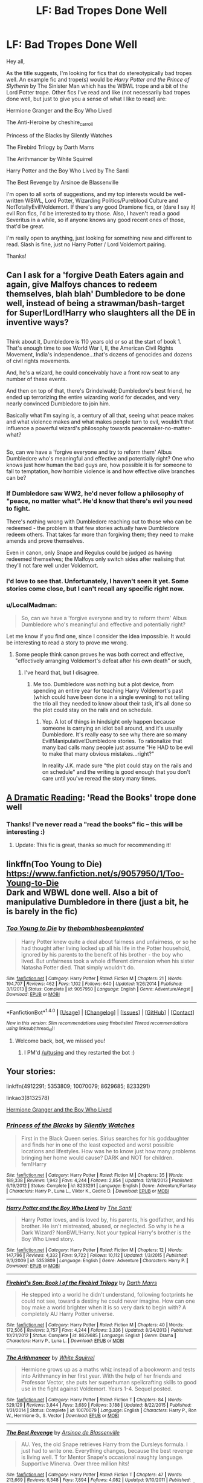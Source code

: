 #+TITLE: LF: Bad Tropes Done Well

* LF: Bad Tropes Done Well
:PROPERTIES:
:Author: Flye_Autumne
:Score: 30
:DateUnix: 1495763032.0
:DateShort: 2017-May-26
:FlairText: Request
:END:
Hey all,

As the title suggests, I'm looking for fics that do stereotypically bad tropes well. An example fic and trope(s) would be /Harry Potter and the Prince of Slytherin/ by The Sinister Man which has the WBWL trope and a bit of the Lord Potter trope. Other fics I've read and like (not necessarily bad tropes done well, but just to give you a sense of what I like to read) are:

Hermione Granger and the Boy Who Lived

The Anti-Heroine by cheshire_carroll

Princess of the Blacks by Silently Watches

The Firebird Trilogy by Darth Marrs

The Arithmancer by White Squirrel

Harry Potter and the Boy Who Lived by The Santi

The Best Revenge by Arsinoe de Blassenville

I'm open to all sorts of suggestions, and my top interests would be well-written WBWL, Lord Potter, Wizarding Politics/Pureblood Culture and NotTotallyEvil!Voldemort. If there's any good Dramione fics, or (dare I say it) evil Ron fics, I'd be interested to try those. Also, I haven't read a good Severitus in a while, so if anyone knows any good recent ones of those, that'd be great.

I'm really open to anything, just looking for something new and different to read. Slash is fine, just no Harry Potter / Lord Voldemort pairing.

Thanks!


** Can I ask for a 'forgive Death Eaters again and again, give Malfoys chances to redeem themselves, blah blah' Dumbledore to be done well, instead of being a strawman/bash-target for Super!Lord!Harry who slaughters all the DE in inventive ways?

** 
   :PROPERTIES:
   :CUSTOM_ID: section
   :END:
Think about it, Dumbledore is 110 years old or so at the start of book 1. That's enough time to see World War I, II, the American Civil Rights Movement, India's independence...that's dozens of genocides and dozens of civil rights movements.

And, he's a wizard, he could conceivably have a front row seat to any number of these events.

And then on top of that, there's Grindelwald; Dumbledore's best friend, he ended up terrorizing the entire wizarding world for decades, and very nearly convinced Dumbledore to join him.

Basically what I'm saying is, a century of all that, seeing what peace makes and what violence makes and what makes people turn to evil, wouldn't that influence a powerful wizard's philosophy towards peacemaker-no-matter-what?

** 
   :PROPERTIES:
   :CUSTOM_ID: section-1
   :END:
So, can we have a 'forgive everyone and try to reform them' Albus Dumbledore who's meaningful and effective and potentially right? One who knows just how human the bad guys are, how possible it is for someone to fall to temptation, how horrible violence is and how effective olive branches can be?
:PROPERTIES:
:Author: Avaday_Daydream
:Score: 27
:DateUnix: 1495768539.0
:DateShort: 2017-May-26
:END:

*** If Dumbledore saw WW2, he'd never follow a philosophy of "peace, no matter what". He'd know that there's evil you need to fight.

There's nothing wrong with Dumbledore reaching out to those who can be redeemed - the problem is that few stories actually have Dumbledore redeem others. That takes far more than forgiving them; they need to make amends and prove themselves.

Even in canon, only Snape and Regulus could be judged as having redeemed themselves; the Malfoys only switch sides after realising that they'll not fare well under Voldemort.
:PROPERTIES:
:Author: Starfox5
:Score: 10
:DateUnix: 1495787122.0
:DateShort: 2017-May-26
:END:


*** I'd love to see that. Unfortunately, I haven't seen it yet. Some stories come close, but I can't recall any specific right now.
:PROPERTIES:
:Author: nothorse
:Score: 1
:DateUnix: 1495784251.0
:DateShort: 2017-May-26
:END:


*** u/LocalMadman:
#+begin_quote
  So, can we have a 'forgive everyone and try to reform them' Albus Dumbledore who's meaningful and effective and potentially right?
#+end_quote

Let me know if you find one, since I consider the idea impossible. It would be interesting to read a story to prove me wrong.
:PROPERTIES:
:Author: LocalMadman
:Score: 1
:DateUnix: 1495807810.0
:DateShort: 2017-May-26
:END:

**** Some people think canon proves he was both correct and effective, "effectively arranging Voldemort's defeat after his own death" or such,
:PROPERTIES:
:Author: Starfox5
:Score: 2
:DateUnix: 1495822997.0
:DateShort: 2017-May-26
:END:

***** I've heard that, but I disagree.
:PROPERTIES:
:Author: LocalMadman
:Score: 3
:DateUnix: 1495827768.0
:DateShort: 2017-May-27
:END:

****** Me too. Dumbledore was nothing but a plot device, from spending an entire year for teaching Harry Voldemort's past (which could have been done in a single evening) to not telling the trio all they needed to know about their task, it's all done so the plot could stay on the rails and on schedule.
:PROPERTIES:
:Author: Starfox5
:Score: 5
:DateUnix: 1495828057.0
:DateShort: 2017-May-27
:END:

******* Yep. A lot of things in hindsight only happen because someone is carrying an idiot ball around, and it's usually Dumbledore. It's really easy to see why there are so many Evil!Manipulative!Dumbledore stories. To rationalize that many bad calls many people just assume "He HAD to be evil to make that many obvious mistakes...right?"

In reality J.K. made sure "the plot could stay on the rails and on schedule" and the writing is good enough that you don't care until you've reread the story many times.
:PROPERTIES:
:Author: LocalMadman
:Score: 4
:DateUnix: 1495828817.0
:DateShort: 2017-May-27
:END:


** [[https://www.fanfiction.net/s/12324284/1/A-Dramatic-Reading][A Dramatic Reading]]: 'Read the Books' trope done well
:PROPERTIES:
:Author: InquisitorCOC
:Score: 14
:DateUnix: 1495764479.0
:DateShort: 2017-May-26
:END:

*** Thanks! I've never read a "read the books" fic -- this will be interesting :)
:PROPERTIES:
:Author: Flye_Autumne
:Score: 2
:DateUnix: 1495764654.0
:DateShort: 2017-May-26
:END:

**** Update: This fic is great, thanks so much for recommending it!
:PROPERTIES:
:Author: Flye_Autumne
:Score: 2
:DateUnix: 1495766008.0
:DateShort: 2017-May-26
:END:


** linkffn(Too Young to Die)\\
[[https://www.fanfiction.net/s/9057950/1/Too-Young-to-Die]]\\
Dark and WBWL done well. Also a bit of manipulative Dumbledore in there (just a bit, he is barely in the fic)
:PROPERTIES:
:Author: BobVosh
:Score: 5
:DateUnix: 1495787878.0
:DateShort: 2017-May-26
:END:

*** [[http://www.fanfiction.net/s/9057950/1/][*/Too Young to Die/*]] by [[https://www.fanfiction.net/u/4573056/thebombhasbeenplanted][/thebombhasbeenplanted/]]

#+begin_quote
  Harry Potter knew quite a deal about fairness and unfairness, or so he had thought after living locked up all his life in the Potter household, ignored by his parents to the benefit of his brother - the boy who lived. But unfairness took a whole different dimension when his sister Natasha Potter died. That simply wouldn't do.
#+end_quote

^{/Site/: [[http://www.fanfiction.net/][fanfiction.net]] *|* /Category/: Harry Potter *|* /Rated/: Fiction M *|* /Chapters/: 21 *|* /Words/: 194,707 *|* /Reviews/: 462 *|* /Favs/: 1,102 *|* /Follows/: 640 *|* /Updated/: 1/26/2014 *|* /Published/: 3/1/2013 *|* /Status/: Complete *|* /id/: 9057950 *|* /Language/: English *|* /Genre/: Adventure/Angst *|* /Download/: [[http://www.ff2ebook.com/old/ffn-bot/index.php?id=9057950&source=ff&filetype=epub][EPUB]] or [[http://www.ff2ebook.com/old/ffn-bot/index.php?id=9057950&source=ff&filetype=mobi][MOBI]]}

--------------

*FanfictionBot*^{1.4.0} *|* [[[https://github.com/tusing/reddit-ffn-bot/wiki/Usage][Usage]]] | [[[https://github.com/tusing/reddit-ffn-bot/wiki/Changelog][Changelog]]] | [[[https://github.com/tusing/reddit-ffn-bot/issues/][Issues]]] | [[[https://github.com/tusing/reddit-ffn-bot/][GitHub]]] | [[[https://www.reddit.com/message/compose?to=tusing][Contact]]]

^{/New in this version: Slim recommendations using/ ffnbot!slim! /Thread recommendations using/ linksub(thread_id)!}
:PROPERTIES:
:Author: FanfictionBot
:Score: 1
:DateUnix: 1495790389.0
:DateShort: 2017-May-26
:END:

**** Welcome back, bot, we missed you!
:PROPERTIES:
:Author: deirox
:Score: 8
:DateUnix: 1495790904.0
:DateShort: 2017-May-26
:END:

***** I PM'd [[/u/tusing]] and they restarted the bot :)
:PROPERTIES:
:Author: bluspacecow
:Score: 5
:DateUnix: 1495794859.0
:DateShort: 2017-May-26
:END:


** Your stories:

linkffn(4912291; 5353809; 10070079; 8629685; 8233291)

linkao3(8132578)

[[https://www.tthfanfic.org/Story-30822/DianeCastle+Hermione+Granger+and+the+Boy+Who+Lived.htm][Hermione Granger and the Boy Who Lived]]
:PROPERTIES:
:Author: SaberToothedRock
:Score: 5
:DateUnix: 1495796717.0
:DateShort: 2017-May-26
:END:

*** [[http://www.fanfiction.net/s/8233291/1/][*/Princess of the Blacks/*]] by [[https://www.fanfiction.net/u/4036441/Silently-Watches][/Silently Watches/]]

#+begin_quote
  First in the Black Queen series. Sirius searches for his goddaughter and finds her in one of the least expected and worst possible locations and lifestyles. How was he to know just how many problems bringing her home would cause? DARK and NOT for children. fem!Harry
#+end_quote

^{/Site/: [[http://www.fanfiction.net/][fanfiction.net]] *|* /Category/: Harry Potter *|* /Rated/: Fiction M *|* /Chapters/: 35 *|* /Words/: 189,338 *|* /Reviews/: 1,942 *|* /Favs/: 4,244 *|* /Follows/: 2,854 *|* /Updated/: 12/18/2013 *|* /Published/: 6/19/2012 *|* /Status/: Complete *|* /id/: 8233291 *|* /Language/: English *|* /Genre/: Adventure/Fantasy *|* /Characters/: Harry P., Luna L., Viktor K., Cedric D. *|* /Download/: [[http://www.ff2ebook.com/old/ffn-bot/index.php?id=8233291&source=ff&filetype=epub][EPUB]] or [[http://www.ff2ebook.com/old/ffn-bot/index.php?id=8233291&source=ff&filetype=mobi][MOBI]]}

--------------

[[http://www.fanfiction.net/s/5353809/1/][*/Harry Potter and the Boy Who Lived/*]] by [[https://www.fanfiction.net/u/1239654/The-Santi][/The Santi/]]

#+begin_quote
  Harry Potter loves, and is loved by, his parents, his godfather, and his brother. He isn't mistreated, abused, or neglected. So why is he a Dark Wizard? NonBWL!Harry. Not your typical Harry's brother is the Boy Who Lived story.
#+end_quote

^{/Site/: [[http://www.fanfiction.net/][fanfiction.net]] *|* /Category/: Harry Potter *|* /Rated/: Fiction M *|* /Chapters/: 12 *|* /Words/: 147,796 *|* /Reviews/: 4,332 *|* /Favs/: 9,722 *|* /Follows/: 10,112 *|* /Updated/: 1/3/2015 *|* /Published/: 9/3/2009 *|* /id/: 5353809 *|* /Language/: English *|* /Genre/: Adventure *|* /Characters/: Harry P. *|* /Download/: [[http://www.ff2ebook.com/old/ffn-bot/index.php?id=5353809&source=ff&filetype=epub][EPUB]] or [[http://www.ff2ebook.com/old/ffn-bot/index.php?id=5353809&source=ff&filetype=mobi][MOBI]]}

--------------

[[http://www.fanfiction.net/s/8629685/1/][*/Firebird's Son: Book I of the Firebird Trilogy/*]] by [[https://www.fanfiction.net/u/1229909/Darth-Marrs][/Darth Marrs/]]

#+begin_quote
  He stepped into a world he didn't understand, following footprints he could not see, toward a destiny he could never imagine. How can one boy make a world brighter when it is so very dark to begin with? A completely AU Harry Potter universe.
#+end_quote

^{/Site/: [[http://www.fanfiction.net/][fanfiction.net]] *|* /Category/: Harry Potter *|* /Rated/: Fiction M *|* /Chapters/: 40 *|* /Words/: 172,506 *|* /Reviews/: 3,757 *|* /Favs/: 4,244 *|* /Follows/: 3,336 *|* /Updated/: 8/24/2013 *|* /Published/: 10/21/2012 *|* /Status/: Complete *|* /id/: 8629685 *|* /Language/: English *|* /Genre/: Drama *|* /Characters/: Harry P., Luna L. *|* /Download/: [[http://www.ff2ebook.com/old/ffn-bot/index.php?id=8629685&source=ff&filetype=epub][EPUB]] or [[http://www.ff2ebook.com/old/ffn-bot/index.php?id=8629685&source=ff&filetype=mobi][MOBI]]}

--------------

[[http://www.fanfiction.net/s/10070079/1/][*/The Arithmancer/*]] by [[https://www.fanfiction.net/u/5339762/White-Squirrel][/White Squirrel/]]

#+begin_quote
  Hermione grows up as a maths whiz instead of a bookworm and tests into Arithmancy in her first year. With the help of her friends and Professor Vector, she puts her superhuman spellcrafting skills to good use in the fight against Voldemort. Years 1-4. Sequel posted.
#+end_quote

^{/Site/: [[http://www.fanfiction.net/][fanfiction.net]] *|* /Category/: Harry Potter *|* /Rated/: Fiction T *|* /Chapters/: 84 *|* /Words/: 529,129 *|* /Reviews/: 3,844 *|* /Favs/: 3,689 *|* /Follows/: 3,188 *|* /Updated/: 8/22/2015 *|* /Published/: 1/31/2014 *|* /Status/: Complete *|* /id/: 10070079 *|* /Language/: English *|* /Characters/: Harry P., Ron W., Hermione G., S. Vector *|* /Download/: [[http://www.ff2ebook.com/old/ffn-bot/index.php?id=10070079&source=ff&filetype=epub][EPUB]] or [[http://www.ff2ebook.com/old/ffn-bot/index.php?id=10070079&source=ff&filetype=mobi][MOBI]]}

--------------

[[http://www.fanfiction.net/s/4912291/1/][*/The Best Revenge/*]] by [[https://www.fanfiction.net/u/352534/Arsinoe-de-Blassenville][/Arsinoe de Blassenville/]]

#+begin_quote
  AU. Yes, the old Snape retrieves Harry from the Dursleys formula. I just had to write one. Everything changes, because the best revenge is living well. T for Mentor Snape's occasional naughty language. Supportive Minerva. Over three million hits!
#+end_quote

^{/Site/: [[http://www.fanfiction.net/][fanfiction.net]] *|* /Category/: Harry Potter *|* /Rated/: Fiction T *|* /Chapters/: 47 *|* /Words/: 213,669 *|* /Reviews/: 6,348 *|* /Favs/: 7,894 *|* /Follows/: 4,082 *|* /Updated/: 9/10/2011 *|* /Published/: 3/9/2009 *|* /Status/: Complete *|* /id/: 4912291 *|* /Language/: English *|* /Genre/: Drama/Adventure *|* /Characters/: Harry P., Severus S. *|* /Download/: [[http://www.ff2ebook.com/old/ffn-bot/index.php?id=4912291&source=ff&filetype=epub][EPUB]] or [[http://www.ff2ebook.com/old/ffn-bot/index.php?id=4912291&source=ff&filetype=mobi][MOBI]]}

--------------

[[http://archiveofourown.org/works/8132578][*/The Anti-Heroine/*]] by [[http://www.archiveofourown.org/users/cheshire_carroll/pseuds/cheshire_carroll][/cheshire_carroll/]]

#+begin_quote
  Hermione Granger knows she's not a good person. Disillusioned with life at only twelve years old; she is cynical, manipulative, ruthless and, above all else, a survivor. For six years she has lived on the streets of London with only her sharp mind and her sharper knives to keep her alive, but a letter from an owl changes everything for Hermione, and the bond she forms on the Hogwarts Express with a timid boy with broken glasses, skinny wrists and a lightning-shaped scar will change the whole of Wizarding Britain.  Main Pairing: Harry Potter/Hermione Granger/Tom Riddle
#+end_quote

^{/Site/: [[http://www.archiveofourown.org/][Archive of Our Own]] *|* /Fandom/: Harry Potter - J. K. Rowling *|* /Published/: 2016-09-25 *|* /Updated/: 2017-05-13 *|* /Words/: 365681 *|* /Chapters/: 54/? *|* /Comments/: 381 *|* /Kudos/: 1558 *|* /Bookmarks/: 450 *|* /Hits/: 32486 *|* /ID/: 8132578 *|* /Download/: [[http://archiveofourown.org/downloads/ch/cheshire_carroll/8132578/The%20AntiHeroine.epub?updated_at=1495269921][EPUB]] or [[http://archiveofourown.org/downloads/ch/cheshire_carroll/8132578/The%20AntiHeroine.mobi?updated_at=1495269921][MOBI]]}

--------------

*FanfictionBot*^{1.4.0} *|* [[[https://github.com/tusing/reddit-ffn-bot/wiki/Usage][Usage]]] | [[[https://github.com/tusing/reddit-ffn-bot/wiki/Changelog][Changelog]]] | [[[https://github.com/tusing/reddit-ffn-bot/issues/][Issues]]] | [[[https://github.com/tusing/reddit-ffn-bot/][GitHub]]] | [[[https://www.reddit.com/message/compose?to=tusing][Contact]]]

^{/New in this version: Slim recommendations using/ ffnbot!slim! /Thread recommendations using/ linksub(thread_id)!}
:PROPERTIES:
:Author: FanfictionBot
:Score: 1
:DateUnix: 1495796752.0
:DateShort: 2017-May-26
:END:


** Linkffn(Dodging Prison and Stealing Witches) is basically right up your alley, with tons of politicking Lord...well, not quite Potter, seeing as he's also the WBWL.
:PROPERTIES:
:Author: oops_i_made_a_typi
:Score: 11
:DateUnix: 1495766708.0
:DateShort: 2017-May-26
:END:


** I made a similar thread a while back. [[https://www.reddit.com/r/HPfanfiction/comments/6715do/request_tired_old_tropes_done_well/]]
:PROPERTIES:
:Author: NouvelleVoix
:Score: 3
:DateUnix: 1495769175.0
:DateShort: 2017-May-26
:END:


** linkffn(A long journey home) has "Phoenix Animagus" done well.
:PROPERTIES:
:Author: fflai
:Score: 2
:DateUnix: 1495818110.0
:DateShort: 2017-May-26
:END:

*** [[http://www.fanfiction.net/s/9860311/1/][*/A Long Journey Home/*]] by [[https://www.fanfiction.net/u/236698/Rakeesh][/Rakeesh/]]

#+begin_quote
  In one world, it was Harry Potter who defeated Voldemort. In another, it was Jasmine Potter instead. But her victory wasn't the end - her struggles continued long afterward. And began long, long before. (fem!Harry, powerful!Harry, sporadic updates)
#+end_quote

^{/Site/: [[http://www.fanfiction.net/][fanfiction.net]] *|* /Category/: Harry Potter *|* /Rated/: Fiction T *|* /Chapters/: 14 *|* /Words/: 203,334 *|* /Reviews/: 824 *|* /Favs/: 2,578 *|* /Follows/: 2,886 *|* /Updated/: 3/6 *|* /Published/: 11/19/2013 *|* /id/: 9860311 *|* /Language/: English *|* /Genre/: Drama/Adventure *|* /Characters/: Harry P., Ron W., Hermione G. *|* /Download/: [[http://www.ff2ebook.com/old/ffn-bot/index.php?id=9860311&source=ff&filetype=epub][EPUB]] or [[http://www.ff2ebook.com/old/ffn-bot/index.php?id=9860311&source=ff&filetype=mobi][MOBI]]}

--------------

*FanfictionBot*^{1.4.0} *|* [[[https://github.com/tusing/reddit-ffn-bot/wiki/Usage][Usage]]] | [[[https://github.com/tusing/reddit-ffn-bot/wiki/Changelog][Changelog]]] | [[[https://github.com/tusing/reddit-ffn-bot/issues/][Issues]]] | [[[https://github.com/tusing/reddit-ffn-bot/][GitHub]]] | [[[https://www.reddit.com/message/compose?to=tusing][Contact]]]

^{/New in this version: Slim recommendations using/ ffnbot!slim! /Thread recommendations using/ linksub(thread_id)!}
:PROPERTIES:
:Author: FanfictionBot
:Score: 1
:DateUnix: 1495818133.0
:DateShort: 2017-May-26
:END:


*** I've read that one! It was a good read.
:PROPERTIES:
:Author: Flye_Autumne
:Score: 1
:DateUnix: 1495819454.0
:DateShort: 2017-May-26
:END:


** [deleted]
:PROPERTIES:
:Score: 2
:DateUnix: 1495807852.0
:DateShort: 2017-May-26
:END:

*** [[http://www.fanfiction.net/s/9720211/1/][*/The Merging/*]] by [[https://www.fanfiction.net/u/2102558/Shaydrall][/Shaydrall/]]

#+begin_quote
  The Dementor attack on Harry leaves him kissed with his wand broken in an alleyway. Somehow surviving, the mystery remains unanswered as the new year draws closer, buried by the looming conflict the Order scrambles to prepare for. Buried by the prospect of his toughest year at Hogwarts yet. In the face of his fate, what can he do but keep moving forwards?
#+end_quote

^{/Site/: [[http://www.fanfiction.net/][fanfiction.net]] *|* /Category/: Harry Potter *|* /Rated/: Fiction T *|* /Chapters/: 23 *|* /Words/: 378,110 *|* /Reviews/: 3,140 *|* /Favs/: 7,250 *|* /Follows/: 8,709 *|* /Updated/: 8/5/2016 *|* /Published/: 9/27/2013 *|* /id/: 9720211 *|* /Language/: English *|* /Genre/: Adventure/Romance *|* /Characters/: Harry P. *|* /Download/: [[http://www.ff2ebook.com/old/ffn-bot/index.php?id=9720211&source=ff&filetype=epub][EPUB]] or [[http://www.ff2ebook.com/old/ffn-bot/index.php?id=9720211&source=ff&filetype=mobi][MOBI]]}

--------------

*FanfictionBot*^{1.4.0} *|* [[[https://github.com/tusing/reddit-ffn-bot/wiki/Usage][Usage]]] | [[[https://github.com/tusing/reddit-ffn-bot/wiki/Changelog][Changelog]]] | [[[https://github.com/tusing/reddit-ffn-bot/issues/][Issues]]] | [[[https://github.com/tusing/reddit-ffn-bot/][GitHub]]] | [[[https://www.reddit.com/message/compose?to=tusing][Contact]]]

^{/New in this version: Slim recommendations using/ ffnbot!slim! /Thread recommendations using/ linksub(thread_id)!}
:PROPERTIES:
:Author: FanfictionBot
:Score: 1
:DateUnix: 1495807859.0
:DateShort: 2017-May-26
:END:


*** Worth mentioning this is abandoned :(
:PROPERTIES:
:Author: moomoogoat
:Score: 1
:DateUnix: 1495818079.0
:DateShort: 2017-May-26
:END:


** Linkffn(9937462)
:PROPERTIES:
:Author: bosswitch94
:Score: 1
:DateUnix: 1495978202.0
:DateShort: 2017-May-28
:END:

*** [[http://www.fanfiction.net/s/9937462/1/][*/Black Princess Ascendant/*]] by [[https://www.fanfiction.net/u/4036441/Silently-Watches][/Silently Watches/]]

#+begin_quote
  Second in the Black Queen series. Last year, Jen had to contend with a deadly Tournament, a revived Dark Lord, a meddlesome Headmaster, and worst of all, reconciliation attempts by her parents. Surely her OWL year can't be anywhere near as complicated. Can it? NOT for children!
#+end_quote

^{/Site/: [[http://www.fanfiction.net/][fanfiction.net]] *|* /Category/: Harry Potter *|* /Rated/: Fiction M *|* /Chapters/: 43 *|* /Words/: 301,803 *|* /Reviews/: 3,416 *|* /Favs/: 3,061 *|* /Follows/: 2,976 *|* /Updated/: 9/16/2015 *|* /Published/: 12/18/2013 *|* /Status/: Complete *|* /id/: 9937462 *|* /Language/: English *|* /Genre/: Adventure/Romance *|* /Characters/: <Harry P., Luna L.> Sirius B. *|* /Download/: [[http://www.ff2ebook.com/old/ffn-bot/index.php?id=9937462&source=ff&filetype=epub][EPUB]] or [[http://www.ff2ebook.com/old/ffn-bot/index.php?id=9937462&source=ff&filetype=mobi][MOBI]]}

--------------

*FanfictionBot*^{1.4.0} *|* [[[https://github.com/tusing/reddit-ffn-bot/wiki/Usage][Usage]]] | [[[https://github.com/tusing/reddit-ffn-bot/wiki/Changelog][Changelog]]] | [[[https://github.com/tusing/reddit-ffn-bot/issues/][Issues]]] | [[[https://github.com/tusing/reddit-ffn-bot/][GitHub]]] | [[[https://www.reddit.com/message/compose?to=tusing][Contact]]]

^{/New in this version: Slim recommendations using/ ffnbot!slim! /Thread recommendations using/ linksub(thread_id)!}
:PROPERTIES:
:Author: FanfictionBot
:Score: 1
:DateUnix: 1495978216.0
:DateShort: 2017-May-28
:END:


** Linkffn(11510729)
:PROPERTIES:
:Author: bosswitch94
:Score: 1
:DateUnix: 1496173945.0
:DateShort: 2017-May-31
:END:

*** [[http://www.fanfiction.net/s/11510729/1/][*/Coronation of the Black Queen/*]] by [[https://www.fanfiction.net/u/4036441/Silently-Watches][/Silently Watches/]]

#+begin_quote
  Third in the Black Queen series. Jen chose to embrace the darker aspects of the world long ago, and she has never once regretted it. However, serving Baron Samedi creates its own problems. A new enemy is on the prowl, and now she needs to eliminate him... before he can do the same to her. Jen/Luna; as always, not for children
#+end_quote

^{/Site/: [[http://www.fanfiction.net/][fanfiction.net]] *|* /Category/: Harry Potter *|* /Rated/: Fiction M *|* /Chapters/: 26 *|* /Words/: 170,918 *|* /Reviews/: 1,411 *|* /Favs/: 1,750 *|* /Follows/: 1,947 *|* /Updated/: 10/14/2016 *|* /Published/: 9/16/2015 *|* /Status/: Complete *|* /id/: 11510729 *|* /Language/: English *|* /Genre/: Adventure/Romance *|* /Characters/: <Harry P., Luna L.> N. Tonks, Viktor K. *|* /Download/: [[http://www.ff2ebook.com/old/ffn-bot/index.php?id=11510729&source=ff&filetype=epub][EPUB]] or [[http://www.ff2ebook.com/old/ffn-bot/index.php?id=11510729&source=ff&filetype=mobi][MOBI]]}

--------------

*FanfictionBot*^{1.4.0} *|* [[[https://github.com/tusing/reddit-ffn-bot/wiki/Usage][Usage]]] | [[[https://github.com/tusing/reddit-ffn-bot/wiki/Changelog][Changelog]]] | [[[https://github.com/tusing/reddit-ffn-bot/issues/][Issues]]] | [[[https://github.com/tusing/reddit-ffn-bot/][GitHub]]] | [[[https://www.reddit.com/message/compose?to=tusing][Contact]]]

^{/New in this version: Slim recommendations using/ ffnbot!slim! /Thread recommendations using/ linksub(thread_id)!}
:PROPERTIES:
:Author: FanfictionBot
:Score: 1
:DateUnix: 1496173987.0
:DateShort: 2017-May-31
:END:
